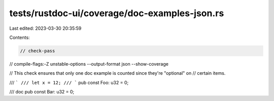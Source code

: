 tests/rustdoc-ui/coverage/doc-examples-json.rs
==============================================

Last edited: 2023-03-30 20:35:59

Contents:

.. code-block:: rs

    // check-pass
// compile-flags:-Z unstable-options --output-format json --show-coverage

// This check ensures that only one doc example is counted since they're "optional" on
// certain items.

/// ```
/// let x = 12;
/// ```
pub const Foo: u32 = 0;

/// doc
pub const Bar: u32 = 0;


